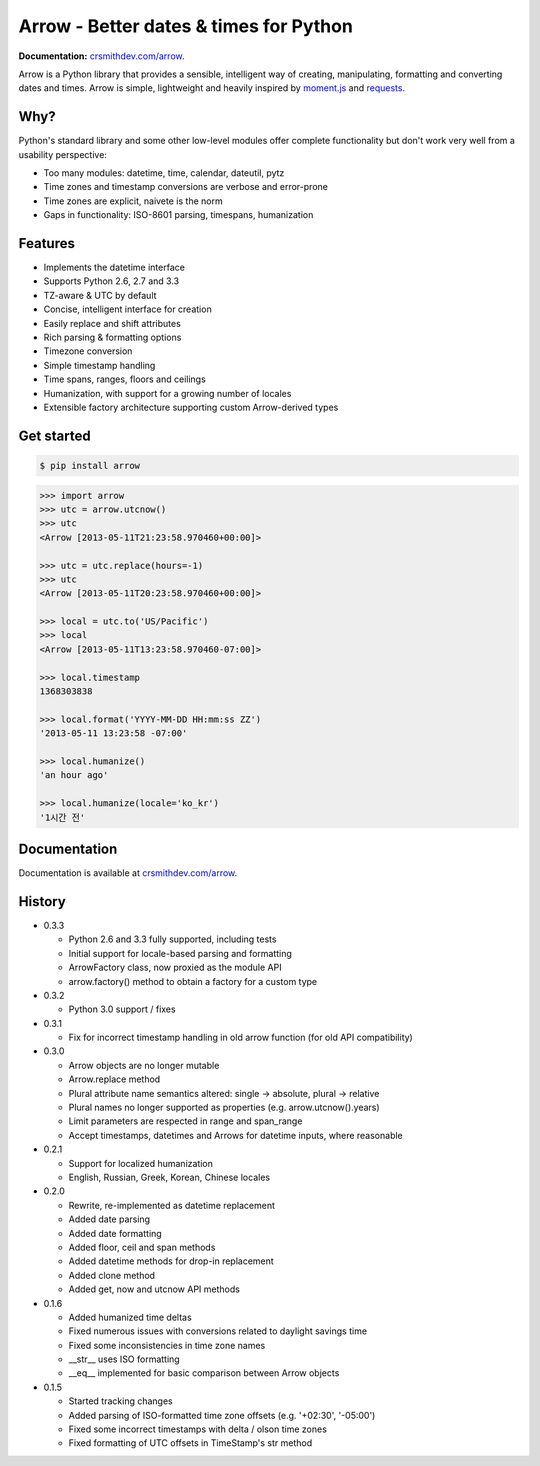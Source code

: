 Arrow - Better dates & times for Python
=======================================

.. image:: https://travis-ci.org/crsmithdev/arrow.png
        :target: https://travis-ci.org/crsmithdev/arrow
        
.. image:: https://pypip.in/d/arrow/badge.png
        :target: https://crate.io/packages/arrow
        
**Documentation:** `crsmithdev.com/arrow <http://crsmithdev.com/arrow>`_.

Arrow is a Python library that provides a sensible, intelligent way of creating, manipulating, formatting and converting dates and times.  Arrow is simple, lightweight and heavily inspired by `moment.js <https://github.com/timrwood/moment>`_ and `requests <https://github.com/kennethreitz/requests>`_.

Why?
----

Python's standard library and some other low-level modules offer complete functionality but don't work very well from a usability perspective:

- Too many modules:  datetime, time, calendar, dateutil, pytz
- Time zones and timestamp conversions are verbose and error-prone
- Time zones are explicit, naivete is the norm
- Gaps in functionality:  ISO-8601 parsing, timespans, humanization

Features
--------

- Implements the datetime interface
- Supports Python 2.6, 2.7 and 3.3
- TZ-aware & UTC by default
- Concise, intelligent interface for creation
- Easily replace and shift attributes
- Rich parsing & formatting options
- Timezone conversion
- Simple timestamp handling
- Time spans, ranges, floors and ceilings
- Humanization, with support for a growing number of locales
- Extensible factory architecture supporting custom Arrow-derived types

Get started
-----------

.. code-block:: bash

        $ pip install arrow

.. code-block:: python

        >>> import arrow
        >>> utc = arrow.utcnow()
        >>> utc
        <Arrow [2013-05-11T21:23:58.970460+00:00]>

        >>> utc = utc.replace(hours=-1)
        >>> utc
        <Arrow [2013-05-11T20:23:58.970460+00:00]>

        >>> local = utc.to('US/Pacific')
        >>> local
        <Arrow [2013-05-11T13:23:58.970460-07:00]>

        >>> local.timestamp
        1368303838

        >>> local.format('YYYY-MM-DD HH:mm:ss ZZ')
        '2013-05-11 13:23:58 -07:00'

        >>> local.humanize()
        'an hour ago'

        >>> local.humanize(locale='ko_kr')
        '1시간 전'

Documentation
-------------

Documentation is available at `crsmithdev.com/arrow <http://crsmithdev.com/arrow>`_.

History
-------

- 0.3.3

  - Python 2.6 and 3.3 fully supported, including tests
  - Initial support for locale-based parsing and formatting
  - ArrowFactory class, now proxied as the module API
  - arrow.factory() method to obtain a factory for a custom type

- 0.3.2

  - Python 3.0 support / fixes

- 0.3.1

  - Fix for incorrect timestamp handling in old arrow function (for old API compatibility)

- 0.3.0

  - Arrow objects are no longer mutable
  - Arrow.replace method
  - Plural attribute name semantics altered: single -> absolute, plural -> relative
  - Plural names no longer supported as properties (e.g. arrow.utcnow().years)
  - Limit parameters are respected in range and span_range
  - Accept timestamps, datetimes and Arrows for datetime inputs, where reasonable

- 0.2.1

  - Support for localized humanization
  - English, Russian, Greek, Korean, Chinese locales

- 0.2.0

  - Rewrite, re-implemented as datetime replacement
  - Added date parsing
  - Added date formatting
  - Added floor, ceil and span methods
  - Added datetime methods for drop-in replacement
  - Added clone method
  - Added get, now and utcnow API methods

- 0.1.6

  - Added humanized time deltas
  - Fixed numerous issues with conversions related to daylight savings time
  - Fixed some inconsistencies in time zone names
  - __str__ uses ISO formatting
  - __eq__ implemented for basic comparison between Arrow objects

- 0.1.5

  - Started tracking changes
  - Added parsing of ISO-formatted time zone offsets (e.g. '+02:30', '-05:00')
  - Fixed some incorrect timestamps with delta / olson time zones
  - Fixed formatting of UTC offsets in TimeStamp's str method

